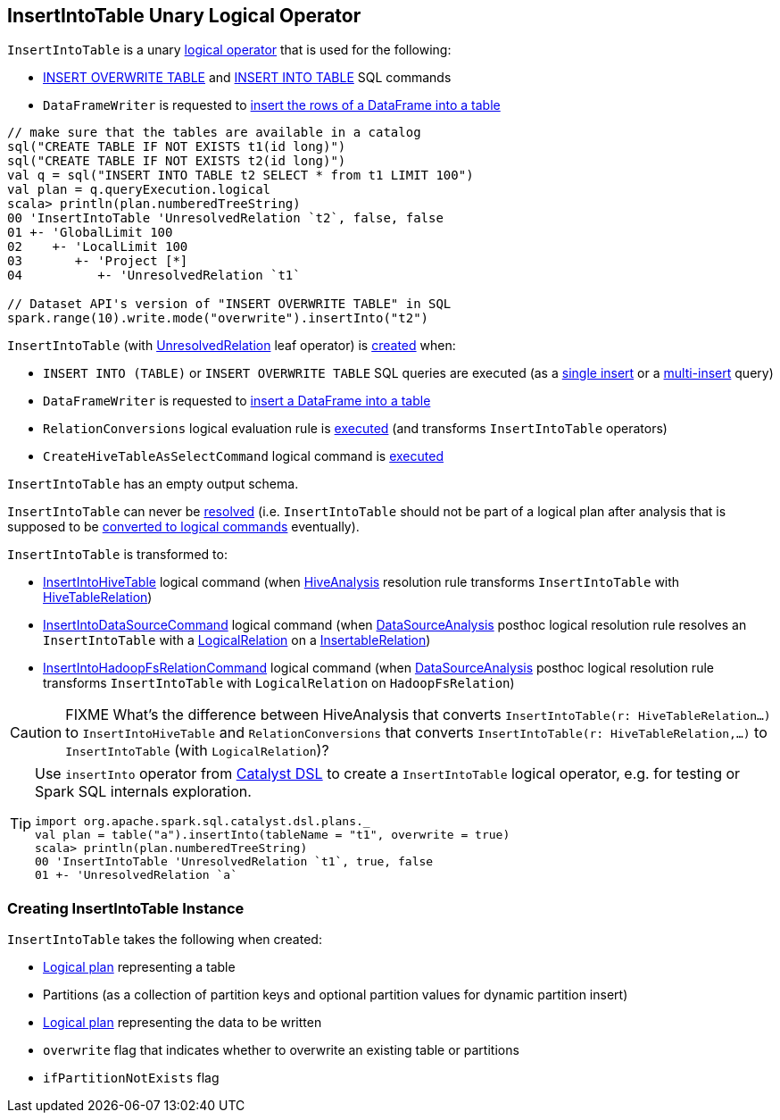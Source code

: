 == [[InsertIntoTable]] InsertIntoTable Unary Logical Operator

`InsertIntoTable` is a unary link:spark-sql-LogicalPlan.adoc[logical operator] that is used for the following:

* <<INSERT_OVERWRITE_TABLE, INSERT OVERWRITE TABLE>> and <<INSERT_INTO_TABLE, INSERT INTO TABLE>> SQL commands

* `DataFrameWriter` is requested to link:spark-sql-DataFrameWriter.adoc#insertInto[insert the rows of a DataFrame into a table]

[source, scala]
----
// make sure that the tables are available in a catalog
sql("CREATE TABLE IF NOT EXISTS t1(id long)")
sql("CREATE TABLE IF NOT EXISTS t2(id long)")
val q = sql("INSERT INTO TABLE t2 SELECT * from t1 LIMIT 100")
val plan = q.queryExecution.logical
scala> println(plan.numberedTreeString)
00 'InsertIntoTable 'UnresolvedRelation `t2`, false, false
01 +- 'GlobalLimit 100
02    +- 'LocalLimit 100
03       +- 'Project [*]
04          +- 'UnresolvedRelation `t1`

// Dataset API's version of "INSERT OVERWRITE TABLE" in SQL
spark.range(10).write.mode("overwrite").insertInto("t2")
----

`InsertIntoTable` (with link:spark-sql-LogicalPlan-UnresolvedRelation.adoc[UnresolvedRelation] leaf operator) is <<creating-instance, created>> when:

* [[INSERT_INTO_TABLE]][[INSERT_OVERWRITE_TABLE]] `INSERT INTO (TABLE)` or `INSERT OVERWRITE TABLE` SQL queries are executed (as a link:spark-sql-AstBuilder.adoc#visitSingleInsertQuery[single insert] or a link:spark-sql-AstBuilder.adoc#visitMultiInsertQuery[multi-insert] query)

* `DataFrameWriter` is requested to link:spark-sql-DataFrameWriter.adoc#insertInto[insert a DataFrame into a table]

* `RelationConversions` logical evaluation rule is link:spark-sql-RelationConversions.adoc#apply[executed] (and transforms `InsertIntoTable` operators)

* `CreateHiveTableAsSelectCommand` logical command is <<spark-sql-LogicalPlan-CreateHiveTableAsSelectCommand.adoc#run, executed>>

[[output]]
`InsertIntoTable` has an empty output schema.

[[resolved]]
`InsertIntoTable` can never be link:spark-sql-LogicalPlan.adoc#resolved[resolved] (i.e. `InsertIntoTable` should not be part of a logical plan after analysis that is supposed to be <<logical-conversions, converted to logical commands>> eventually).

[[logical-conversions]]
`InsertIntoTable` is transformed to:

* link:spark-sql-LogicalPlan-InsertIntoHiveTable.adoc[InsertIntoHiveTable] logical command (when link:spark-sql-HiveAnalysis.adoc#apply[HiveAnalysis] resolution rule transforms `InsertIntoTable` with link:spark-sql-LogicalPlan-HiveTableRelation.adoc[HiveTableRelation])

* <<spark-sql-LogicalPlan-InsertIntoDataSourceCommand.adoc#, InsertIntoDataSourceCommand>> logical command (when link:spark-sql-DataSourceAnalysis.adoc[DataSourceAnalysis] posthoc logical resolution rule resolves an `InsertIntoTable` with a <<spark-sql-LogicalPlan-LogicalRelation.adoc#, LogicalRelation>> on a <<spark-sql-InsertableRelation.adoc#, InsertableRelation>>)

* link:spark-sql-LogicalPlan-InsertIntoHadoopFsRelationCommand.adoc[InsertIntoHadoopFsRelationCommand] logical command (when link:spark-sql-DataSourceAnalysis.adoc[DataSourceAnalysis] posthoc logical resolution rule transforms `InsertIntoTable` with `LogicalRelation` on `HadoopFsRelation`)

CAUTION: FIXME What's the difference between HiveAnalysis that converts `InsertIntoTable(r: HiveTableRelation...)` to `InsertIntoHiveTable` and `RelationConversions` that converts `InsertIntoTable(r: HiveTableRelation,...)` to `InsertIntoTable` (with `LogicalRelation`)?

[TIP]
====
Use `insertInto` operator from link:spark-sql-catalyst-dsl.adoc[Catalyst DSL] to create a `InsertIntoTable` logical operator, e.g. for testing or Spark SQL internals exploration.

[source, scala]
----
import org.apache.spark.sql.catalyst.dsl.plans._
val plan = table("a").insertInto(tableName = "t1", overwrite = true)
scala> println(plan.numberedTreeString)
00 'InsertIntoTable 'UnresolvedRelation `t1`, true, false
01 +- 'UnresolvedRelation `a`
----
====

=== [[creating-instance]] Creating InsertIntoTable Instance

`InsertIntoTable` takes the following when created:

* [[table]] link:spark-sql-LogicalPlan.adoc[Logical plan] representing a table
* [[partition]] Partitions (as a collection of partition keys and optional partition values for dynamic partition insert)
* [[query]] link:spark-sql-LogicalPlan.adoc[Logical plan] representing the data to be written
* [[overwrite]] `overwrite` flag that indicates whether to overwrite an existing table or partitions
* [[ifPartitionNotExists]] `ifPartitionNotExists` flag
